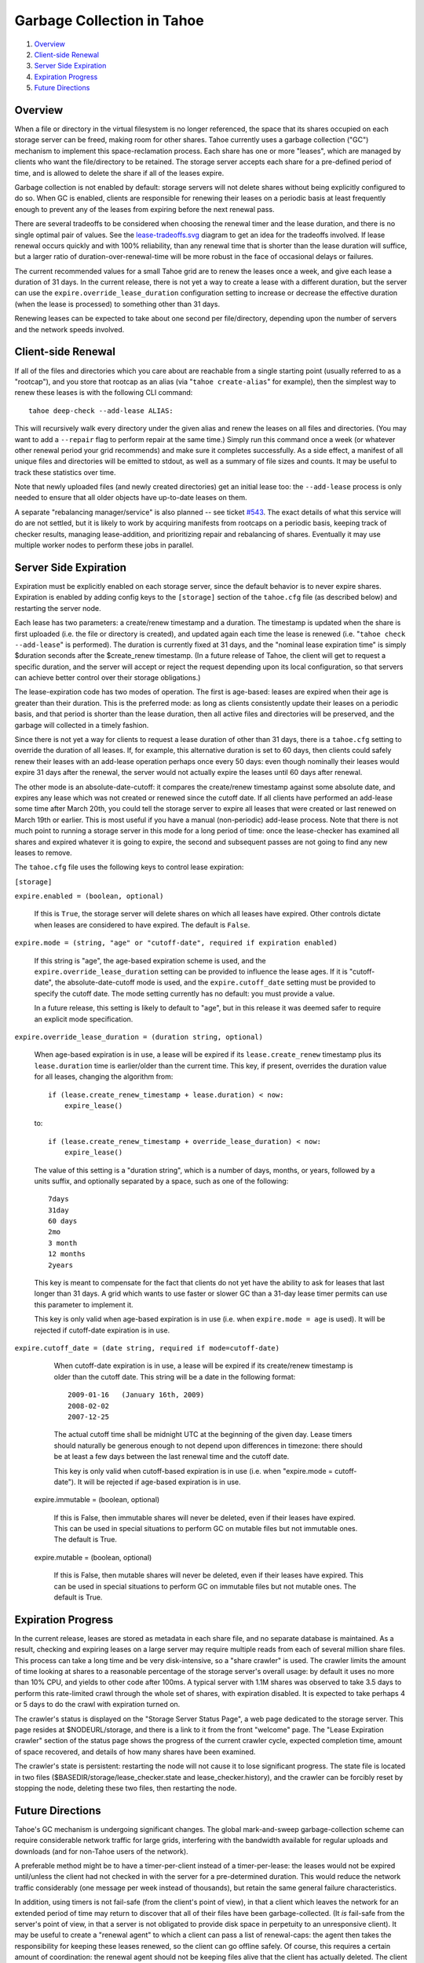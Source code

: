 ﻿.. -*- coding: utf-8-with-signature -*-

===========================
Garbage Collection in Tahoe
===========================

1. `Overview`_
2. `Client-side Renewal`_
3. `Server Side Expiration`_
4. `Expiration Progress`_
5. `Future Directions`_

Overview
========

When a file or directory in the virtual filesystem is no longer referenced,
the space that its shares occupied on each storage server can be freed,
making room for other shares. Tahoe currently uses a garbage collection
("GC") mechanism to implement this space-reclamation process. Each share has
one or more "leases", which are managed by clients who want the
file/directory to be retained. The storage server accepts each share for a
pre-defined period of time, and is allowed to delete the share if all of the
leases expire.

Garbage collection is not enabled by default: storage servers will not delete
shares without being explicitly configured to do so. When GC is enabled,
clients are responsible for renewing their leases on a periodic basis at
least frequently enough to prevent any of the leases from expiring before the
next renewal pass.

There are several tradeoffs to be considered when choosing the renewal timer
and the lease duration, and there is no single optimal pair of values. See
the lease-tradeoffs.svg_ diagram to get an idea for the tradeoffs involved.
If lease renewal occurs quickly and with 100% reliability, than any renewal
time that is shorter than the lease duration will suffice, but a larger ratio
of duration-over-renewal-time will be more robust in the face of occasional
delays or failures.

The current recommended values for a small Tahoe grid are to renew the leases
once a week, and give each lease a duration of 31 days. In the current
release, there is not yet a way to create a lease with a different duration,
but the server can use the ``expire.override_lease_duration`` configuration
setting to increase or decrease the effective duration (when the lease is
processed) to something other than 31 days.

Renewing leases can be expected to take about one second per file/directory,
depending upon the number of servers and the network speeds involved.

.. _lease-tradeoffs.svg: lease-tradeoffs.svg


Client-side Renewal
===================

If all of the files and directories which you care about are reachable from a
single starting point (usually referred to as a "rootcap"), and you store
that rootcap as an alias (via "``tahoe create-alias``" for example), then the
simplest way to renew these leases is with the following CLI command::

  tahoe deep-check --add-lease ALIAS:

This will recursively walk every directory under the given alias and renew
the leases on all files and directories. (You may want to add a ``--repair``
flag to perform repair at the same time.) Simply run this command once a week
(or whatever other renewal period your grid recommends) and make sure it
completes successfully. As a side effect, a manifest of all unique files and
directories will be emitted to stdout, as well as a summary of file sizes and
counts. It may be useful to track these statistics over time.

Note that newly uploaded files (and newly created directories) get an initial
lease too: the ``--add-lease`` process is only needed to ensure that all
older objects have up-to-date leases on them.

A separate "rebalancing manager/service" is also planned -- see ticket
`#543`_. The exact details of what this service will do are not settled, but
it is likely to work by acquiring manifests from rootcaps on a periodic
basis, keeping track of checker results, managing lease-addition, and
prioritizing repair and rebalancing of shares. Eventually it may use multiple
worker nodes to perform these jobs in parallel.

.. _#543: http://tahoe-lafs.org/trac/tahoe-lafs/ticket/543


Server Side Expiration
======================

Expiration must be explicitly enabled on each storage server, since the
default behavior is to never expire shares. Expiration is enabled by adding
config keys to the ``[storage]`` section of the ``tahoe.cfg`` file (as described
below) and restarting the server node.

Each lease has two parameters: a create/renew timestamp and a duration. The
timestamp is updated when the share is first uploaded (i.e. the file or
directory is created), and updated again each time the lease is renewed (i.e.
"``tahoe check --add-lease``" is performed). The duration is currently fixed
at 31 days, and the "nominal lease expiration time" is simply $duration
seconds after the $create_renew timestamp. (In a future release of Tahoe, the
client will get to request a specific duration, and the server will accept or
reject the request depending upon its local configuration, so that servers
can achieve better control over their storage obligations.)

The lease-expiration code has two modes of operation. The first is age-based:
leases are expired when their age is greater than their duration. This is the
preferred mode: as long as clients consistently update their leases on a
periodic basis, and that period is shorter than the lease duration, then all
active files and directories will be preserved, and the garbage will
collected in a timely fashion.

Since there is not yet a way for clients to request a lease duration of other
than 31 days, there is a ``tahoe.cfg`` setting to override the duration of all
leases. If, for example, this alternative duration is set to 60 days, then
clients could safely renew their leases with an add-lease operation perhaps
once every 50 days: even though nominally their leases would expire 31 days
after the renewal, the server would not actually expire the leases until 60
days after renewal.

The other mode is an absolute-date-cutoff: it compares the create/renew
timestamp against some absolute date, and expires any lease which was not
created or renewed since the cutoff date. If all clients have performed an
add-lease some time after March 20th, you could tell the storage server to
expire all leases that were created or last renewed on March 19th or earlier.
This is most useful if you have a manual (non-periodic) add-lease process.
Note that there is not much point to running a storage server in this mode
for a long period of time: once the lease-checker has examined all shares and
expired whatever it is going to expire, the second and subsequent passes are
not going to find any new leases to remove.

The ``tahoe.cfg`` file uses the following keys to control lease expiration:

``[storage]``

``expire.enabled = (boolean, optional)``

    If this is ``True``, the storage server will delete shares on which all
    leases have expired. Other controls dictate when leases are considered to
    have expired. The default is ``False``.

``expire.mode = (string, "age" or "cutoff-date", required if expiration enabled)``

    If this string is "age", the age-based expiration scheme is used, and the
    ``expire.override_lease_duration`` setting can be provided to influence the
    lease ages. If it is "cutoff-date", the absolute-date-cutoff mode is
    used, and the ``expire.cutoff_date`` setting must be provided to specify
    the cutoff date. The mode setting currently has no default: you must
    provide a value.

    In a future release, this setting is likely to default to "age", but in
    this release it was deemed safer to require an explicit mode
    specification.

``expire.override_lease_duration = (duration string, optional)``

    When age-based expiration is in use, a lease will be expired if its
    ``lease.create_renew`` timestamp plus its ``lease.duration`` time is
    earlier/older than the current time. This key, if present, overrides the
    duration value for all leases, changing the algorithm from::

      if (lease.create_renew_timestamp + lease.duration) < now:
          expire_lease()

    to::

      if (lease.create_renew_timestamp + override_lease_duration) < now:
          expire_lease()

    The value of this setting is a "duration string", which is a number of
    days, months, or years, followed by a units suffix, and optionally
    separated by a space, such as one of the following::

      7days
      31day
      60 days
      2mo
      3 month
      12 months
      2years

    This key is meant to compensate for the fact that clients do not yet have
    the ability to ask for leases that last longer than 31 days. A grid which
    wants to use faster or slower GC than a 31-day lease timer permits can
    use this parameter to implement it.

    This key is only valid when age-based expiration is in use (i.e. when
    ``expire.mode = age`` is used). It will be rejected if cutoff-date
    expiration is in use.

``expire.cutoff_date = (date string, required if mode=cutoff-date)``

    When cutoff-date expiration is in use, a lease will be expired if its
    create/renew timestamp is older than the cutoff date. This string will be
    a date in the following format::

      2009-01-16   (January 16th, 2009)
      2008-02-02
      2007-12-25

    The actual cutoff time shall be midnight UTC at the beginning of the
    given day. Lease timers should naturally be generous enough to not depend
    upon differences in timezone: there should be at least a few days between
    the last renewal time and the cutoff date.

    This key is only valid when cutoff-based expiration is in use (i.e. when
    "expire.mode = cutoff-date"). It will be rejected if age-based expiration
    is in use.

  expire.immutable = (boolean, optional)

    If this is False, then immutable shares will never be deleted, even if
    their leases have expired. This can be used in special situations to
    perform GC on mutable files but not immutable ones. The default is True.

  expire.mutable = (boolean, optional)

    If this is False, then mutable shares will never be deleted, even if
    their leases have expired. This can be used in special situations to
    perform GC on immutable files but not mutable ones. The default is True.

Expiration Progress
===================

In the current release, leases are stored as metadata in each share file, and
no separate database is maintained. As a result, checking and expiring leases
on a large server may require multiple reads from each of several million
share files. This process can take a long time and be very disk-intensive, so
a "share crawler" is used. The crawler limits the amount of time looking at
shares to a reasonable percentage of the storage server's overall usage: by
default it uses no more than 10% CPU, and yields to other code after 100ms. A
typical server with 1.1M shares was observed to take 3.5 days to perform this
rate-limited crawl through the whole set of shares, with expiration disabled.
It is expected to take perhaps 4 or 5 days to do the crawl with expiration
turned on.

The crawler's status is displayed on the "Storage Server Status Page", a web
page dedicated to the storage server. This page resides at $NODEURL/storage,
and there is a link to it from the front "welcome" page. The "Lease
Expiration crawler" section of the status page shows the progress of the
current crawler cycle, expected completion time, amount of space recovered,
and details of how many shares have been examined.

The crawler's state is persistent: restarting the node will not cause it to
lose significant progress. The state file is located in two files
($BASEDIR/storage/lease_checker.state and lease_checker.history), and the
crawler can be forcibly reset by stopping the node, deleting these two files,
then restarting the node.

Future Directions
=================

Tahoe's GC mechanism is undergoing significant changes. The global
mark-and-sweep garbage-collection scheme can require considerable network
traffic for large grids, interfering with the bandwidth available for regular
uploads and downloads (and for non-Tahoe users of the network).

A preferable method might be to have a timer-per-client instead of a
timer-per-lease: the leases would not be expired until/unless the client had
not checked in with the server for a pre-determined duration. This would
reduce the network traffic considerably (one message per week instead of
thousands), but retain the same general failure characteristics.

In addition, using timers is not fail-safe (from the client's point of view),
in that a client which leaves the network for an extended period of time may
return to discover that all of their files have been garbage-collected. (It
*is* fail-safe from the server's point of view, in that a server is not
obligated to provide disk space in perpetuity to an unresponsive client). It
may be useful to create a "renewal agent" to which a client can pass a list
of renewal-caps: the agent then takes the responsibility for keeping these
leases renewed, so the client can go offline safely. Of course, this requires
a certain amount of coordination: the renewal agent should not be keeping
files alive that the client has actually deleted. The client can send the
renewal-agent a manifest of renewal caps, and each new manifest should
replace the previous set.

The GC mechanism is also not immediate: a client which deletes a file will
nevertheless be consuming extra disk space (and might be charged or otherwise
held accountable for it) until the ex-file's leases finally expire on their
own.

In the current release, these leases are each associated with a single "node
secret" (stored in $BASEDIR/private/secret), which is used to generate
renewal-secrets for each lease. Two nodes with different secrets
will produce separate leases, and will not be able to renew each
others' leases.

Once the Accounting project is in place, leases will be scoped by a
sub-delegatable "account id" instead of a node secret, so clients will be able
to manage multiple leases per file. In addition, servers will be able to
identify which shares are leased by which clients, so that clients can safely
reconcile their idea of which files/directories are active against the
server's list, and explicitly cancel leases on objects that aren't on the
active list.

By reducing the size of the "lease scope", the coordination problem is made
easier. In general, mark-and-sweep is easier to implement (it requires mere
vigilance, rather than coordination), so unless the space used by deleted
files is not expiring fast enough, the renew/expire timed lease approach is
recommended.

